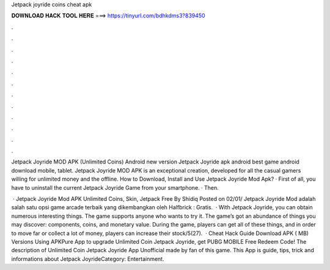 Jetpack joyride coins cheat apk



𝐃𝐎𝐖𝐍𝐋𝐎𝐀𝐃 𝐇𝐀𝐂𝐊 𝐓𝐎𝐎𝐋 𝐇𝐄𝐑𝐄 ===> https://tinyurl.com/bdhkdms3?839450



.



.



.



.



.



.



.



.



.



.



.



.

Jetpack Joyride MOD APK (Unlimited Coins) Android new version Jetpack Joyride apk android best game android download mobile, tablet. Jetpack Joyride MOD APK is an exceptional creation, developed for all the casual gamers willing for unlimited money and the offline. How to Download, Install and Use Jetpack Joyride Mod Apk? · First of all, you have to uninstall the current Jetpack Joyride Game from your smartphone. · Then.

 · Jetpack Joyride Mod APK Unlimited Coins, Skin, Jetpack Free By Shidiq Posted on 02/01/ Jetpack Joyride Mod adalah salah satu opsi game arcade terbaik yang dikembangkan oleh Halfbrick : Gratis.  · With Jetpack Joyride, you can obtain numerous interesting things. The game supports anyone who wants to try it. The game’s got an abundance of things you may discover: components, coins, and monetary value. During the game, players can get all of these things, and in order to move far or collect a lot of money, players can increase their stock/5(27).  · Cheat Hack Guide Download APK ( MB) Versions Using APKPure App to upgrade Unlimited Coin Jetpack Joyride, get PUBG MOBILE Free Redeem Code! The description of Unlimited Coin Jetpack Joyride App Unofficial made by fan of this game. This App is guide, tips, trick and informations about Jetpack JoyrideCategory: Entertainment.
